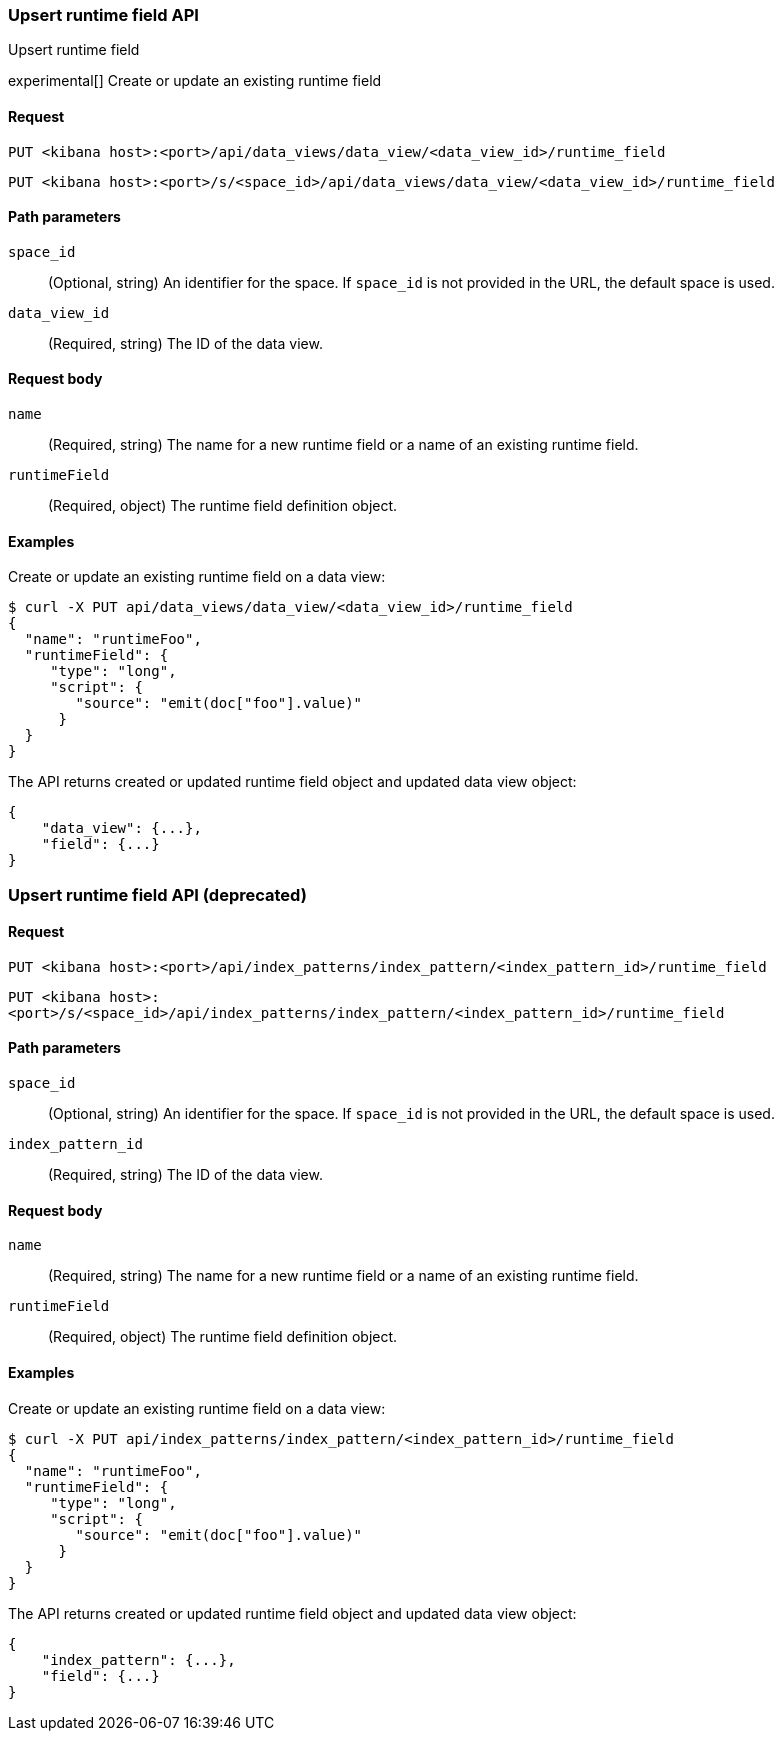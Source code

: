 [[data-views-runtime-field-api-upsert]]
=== Upsert runtime field API
++++
<titleabbrev>Upsert runtime field</titleabbrev>
++++

experimental[] Create or update an existing runtime field

[[data-views-runtime-field-upsert-request]]
==== Request

`PUT <kibana host>:<port>/api/data_views/data_view/<data_view_id>/runtime_field`

`PUT <kibana host>:<port>/s/<space_id>/api/data_views/data_view/<data_view_id>/runtime_field`

[[data-views-runtime-field-upsert-params]]
==== Path parameters

`space_id`::
(Optional, string) An identifier for the space. If `space_id` is not provided in the URL, the default space is used.

`data_view_id`::
(Required, string) The ID of the data view.

[[data-views-runtime-field-upsert-body]]
==== Request body

`name`:: (Required, string) The name for a new runtime field or a name of an existing runtime field.

`runtimeField`:: (Required, object) The runtime field definition object.


[[data-views-runtime-field-upsert-example]]
==== Examples

Create or update an existing runtime field on a data view:

[source,sh]
--------------------------------------------------
$ curl -X PUT api/data_views/data_view/<data_view_id>/runtime_field
{
  "name": "runtimeFoo",
  "runtimeField": {
     "type": "long",
     "script": {
        "source": "emit(doc["foo"].value)"
      }
  }
}
--------------------------------------------------
// KIBANA

The API returns created or updated runtime field object and updated data view object:

[source,sh]
--------------------------------------------------
{
    "data_view": {...},
    "field": {...}
}
--------------------------------------------------


=== Upsert runtime field API (deprecated)

[[data-views-runtime-field-upsert-request]]
==== Request

`PUT <kibana host>:<port>/api/index_patterns/index_pattern/<index_pattern_id>/runtime_field`

`PUT <kibana host>:<port>/s/<space_id>/api/index_patterns/index_pattern/<index_pattern_id>/runtime_field`

[[data-views-runtime-field-upsert-params]]
==== Path parameters

`space_id`::
(Optional, string) An identifier for the space. If `space_id` is not provided in the URL, the default space is used.

`index_pattern_id`::
(Required, string) The ID of the data view.

[[data-views-runtime-field-upsert-body]]
==== Request body

`name`:: (Required, string) The name for a new runtime field or a name of an existing runtime field.

`runtimeField`:: (Required, object) The runtime field definition object.


[[data-views-runtime-field-upsert-example]]
==== Examples

Create or update an existing runtime field on a data view:

[source,sh]
--------------------------------------------------
$ curl -X PUT api/index_patterns/index_pattern/<index_pattern_id>/runtime_field
{
  "name": "runtimeFoo",
  "runtimeField": {
     "type": "long",
     "script": {
        "source": "emit(doc["foo"].value)"
      }
  }
}
--------------------------------------------------
// KIBANA

The API returns created or updated runtime field object and updated data view object:

[source,sh]
--------------------------------------------------
{
    "index_pattern": {...},
    "field": {...}
}
--------------------------------------------------

